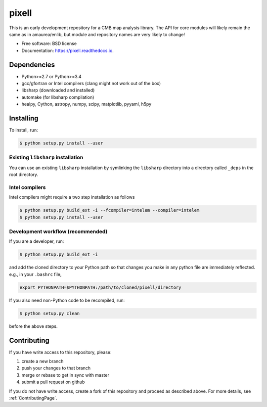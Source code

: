 =======
pixell
=======

.. image:: https://travis-ci.org/simonsobs/pixell.svg?branch=master
        :target: https://travis-ci.org/simonsobs/pixell

.. image:: https://readthedocs.org/projects/pixell/badge/?version=latest
        :target: https://pixell.readthedocs.io/en/latest/?badge=latest
        :alt: Documentation Status





This is an early development repository for a CMB map analysis library. The API for core modules will likely remain the same as in amaurea/enlib, but module and repository names are very likely to change!

* Free software: BSD license
* Documentation: https://pixell.readthedocs.io.

Dependencies
------------

* Python>=2.7 or Python>=3.4
* gcc/gfortran or Intel compilers (clang might not work out of the box)
* libsharp (downloaded and installed)
* automake (for libsharp compilation)
* healpy, Cython, astropy, numpy, scipy, matplotlib, pyyaml, h5py

Installing
--------

To install, run:

.. code-block:: console
		
   $ python setup.py install --user

Existing ``libsharp`` installation
~~~~~~~~~~

You can use an existing ``libsharp`` installation by symlinking the ``libsharp`` directory into a directory called ``_deps`` in the root directory.

   
Intel compilers
~~~~~~~~~~

Intel compilers might require a two step installation as follows

.. code-block:: console
		
   $ python setup.py build_ext -i --fcompiler=intelem --compiler=intelem
   $ python setup.py install --user


Development workflow (recommended)
~~~~~~~~~~

If you are a developer, run:

.. code-block:: console
		
   $ python setup.py build_ext -i

and add the cloned directory to your Python path so that changes you make in any python file are immediately reflected. e.g., in your ``.bashrc`` file,

.. code-block:: bash
		
   export PYTHONPATH=$PYTHONPATH:/path/to/cloned/pixell/directory

If you also need non-Python code to be recompiled, run:

.. code-block:: console
		
   $ python setup.py clean


before the above steps.



Contributing
-------

If you have write access to this repository, please:

1. create a new branch
2. push your changes to that branch
3. merge or rebase to get in sync with master
4. submit a pull request on github

If you do not have write access, create a fork of this repository and proceed as described above. For more details, see :ref:`ContributingPage`.
  
